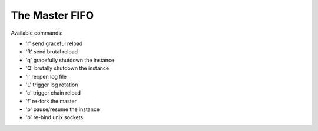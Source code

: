 The Master FIFO
===============

Available commands:

* 'r' send graceful reload
* 'R' send brutal reload
* 'q' gracefully shutdown the instance
* 'Q' brutally shutdown the instance
* 'l' reopen log file
* 'L' trigger log rotation
* 'c' trigger chain reload
* 'f' re-fork the master
* 'p' pause/resume the instance
* 'b' re-bind unix sockets
